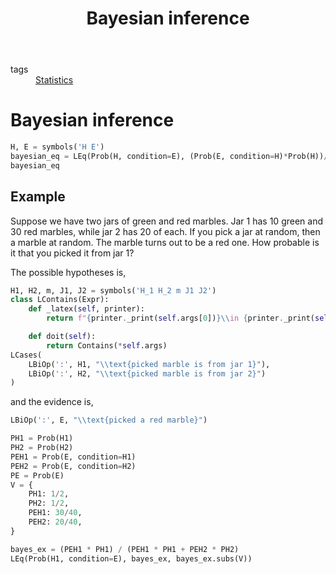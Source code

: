 #+title: Bayesian inference
#+roam_tags: statistics bayes bayesian inference

- tags :: [[file:20210219102643-statistics.org][Statistics]]

* Bayesian inference
#+begin_src jupyter-python
H, E = symbols('H E')
bayesian_eq = LEq(Prob(H, condition=E), (Prob(E, condition=H)*Prob(H))/Prob(E))
bayesian_eq
#+end_src

#+RESULTS:
:RESULTS:
\begin{equation}P[H|E] = P[E|H] P[H] P[E]^{-1}\end{equation}
:END:

** Example
Suppose we have two jars of green and red marbles. Jar 1 has 10 green and 30 red
marbles, while jar 2 has 20 of each. If you pick a jar at random, then a marble
at random. The marble turns out to be a red one. How probable is it that you
picked it from jar 1?

The possible hypotheses is,

#+begin_src jupyter-python
H1, H2, m, J1, J2 = symbols('H_1 H_2 m J1 J2')
class LContains(Expr):
    def _latex(self, printer):
        return f"{printer._print(self.args[0])}\\in {printer._print(self.args[1])}"

    def doit(self):
        return Contains(*self.args)
LCases(
    LBiOp(':', H1, "\\text{picked marble is from jar 1}"),
    LBiOp(':', H2, "\\text{picked marble is from jar 2}")
)
#+end_src

#+RESULTS:
:RESULTS:
\begin{equation}\begin{cases}
H_{1} : \text{picked marble is from jar 1}\\
H_{2} : \text{picked marble is from jar 2}
\end{cases}\end{equation}
:END:

and the evidence is,
#+begin_src jupyter-python
LBiOp(':', E, "\\text{picked a red marble}")
#+end_src

#+RESULTS:
:RESULTS:
\begin{equation}E : \text{picked a red marble}\end{equation}
:END:

#+begin_src jupyter-python
PH1 = Prob(H1)
PH2 = Prob(H2)
PEH1 = Prob(E, condition=H1)
PEH2 = Prob(E, condition=H2)
PE = Prob(E)
V = {
    PH1: 1/2,
    PH2: 1/2,
    PEH1: 30/40,
    PEH2: 20/40,
}
#+end_src

#+RESULTS:

#+begin_src jupyter-python
bayes_ex = (PEH1 * PH1) / (PEH1 * PH1 + PEH2 * PH2)
LEq(Prob(H1, condition=E), bayes_ex, bayes_ex.subs(V))
#+end_src

#+RESULTS:
:RESULTS:
\begin{equation}P[H_{1}|E] = P[E|H_{1}] P[H_{1}] \left(P[E|H_{1}] P[H_{1}] + P[E|H_{2}] P[H_{2}]\right)^{-1} = 0.6\end{equation}
:END:
